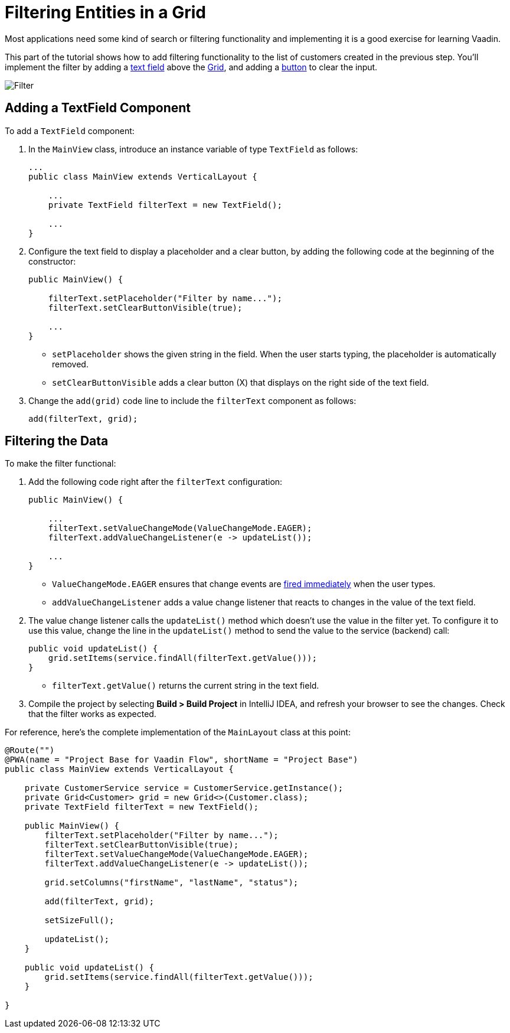 [[flow.tutorial.filtering]]
= Filtering Entities in a Grid

:title: Filtering Entities in a Grid - Vaadin CRUD tutorial part 3
:author: Vaadin
:description: Learn how to filter data in a Grid with Vaadin
:tags: Flow, Java
:imagesdir: ./images

Most applications need some kind of search or filtering functionality and implementing it is a good exercise for learning Vaadin.

This part of the tutorial shows how to add filtering functionality to the list of customers created in the previous step. You'll implement the filter by adding a https://vaadin.com/components/vaadin-text-field[text field^] above the https://vaadin.com/components/vaadin-grid[Grid^], and adding a https://vaadin.com/components/vaadin-button[button^] to clear the input.

image::filter.png[Filter]

== Adding a TextField Component

To add a `TextField` component: 

. In the `MainView` class, introduce an instance variable of type `TextField` as follows:
+
[source,java]
----
...
public class MainView extends VerticalLayout {

    ...
    private TextField filterText = new TextField();

    ...
}
----

. Configure the text field to display a placeholder and a clear button, by adding the following code at the beginning of the constructor:
+
[source,java]
----
public MainView() {

    filterText.setPlaceholder("Filter by name...");
    filterText.setClearButtonVisible(true); 

    ...
}
----
+
* `setPlaceholder` shows the given string in the field. When the user starts typing, the placeholder is automatically removed.

* `setClearButtonVisible` adds a clear button (X) that displays on the right side of the text field.

. Change the `add(grid)` code line to include the `filterText` component as follows:
+
[source,java]
----
add(filterText, grid);
----

== Filtering the Data

To make the filter functional:

. Add the following code right after the `filterText` configuration:
+
[source,java]
----
public MainView() {

    ...
    filterText.setValueChangeMode(ValueChangeMode.EAGER);
    filterText.addValueChangeListener(e -> updateList());

    ...
}
----

* `ValueChangeMode.EAGER` ensures that change events are https://vaadin.com/api/platform/com/vaadin/flow/data/value/ValueChangeMode.html[fired immediately] when the user types.

* `addValueChangeListener` adds a value change listener that reacts to changes in the value of the text field.

. The value change listener calls the `updateList()` method which doesn't use the value in the filter yet. To configure it to use this value, change the line in the `updateList()` method to send the value to the service (backend) call:
+
[source,java]
----
public void updateList() {
    grid.setItems(service.findAll(filterText.getValue()));
}
----
* `filterText.getValue()` returns the current string in the text field.

. Compile the project by selecting *Build > Build Project* in IntelliJ IDEA, and refresh your browser to see the changes. Check that the filter works as expected.

For reference, here's the complete implementation of the `MainLayout` class at this point:

[source,java]
----
@Route("")
@PWA(name = "Project Base for Vaadin Flow", shortName = "Project Base")
public class MainView extends VerticalLayout {

    private CustomerService service = CustomerService.getInstance();
    private Grid<Customer> grid = new Grid<>(Customer.class);
    private TextField filterText = new TextField();

    public MainView() {
        filterText.setPlaceholder("Filter by name...");
        filterText.setClearButtonVisible(true);
        filterText.setValueChangeMode(ValueChangeMode.EAGER);
        filterText.addValueChangeListener(e -> updateList());

        grid.setColumns("firstName", "lastName", "status");

        add(filterText, grid);

        setSizeFull();

        updateList();
    }

    public void updateList() {
        grid.setItems(service.findAll(filterText.getValue()));
    }

}
----

